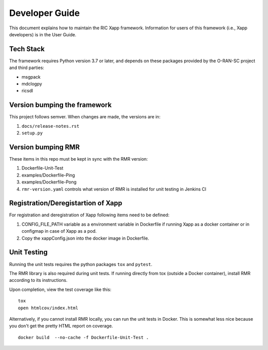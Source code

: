 .. This work is licensed under a Creative Commons Attribution 4.0 International License.
.. SPDX-License-Identifier: CC-BY-4.0
.. Copyright (C) 2020 AT&T Intellectual Property

Developer Guide
===============

This document explains how to maintain the RIC Xapp framework.
Information for users of this framework (i.e., Xapp developers) is in the User Guide.

Tech Stack
----------

The framework requires Python version 3.7 or later, and depends on
these packages provided by the O-RAN-SC project and third parties:

* msgpack
* mdclogpy
* ricsdl


Version bumping the framework
-----------------------------

This project follows semver. When changes are made, the versions are in:

#. ``docs/release-notes.rst``
#. ``setup.py``

Version bumping RMR
-------------------

These items in this repo must be kept in sync with the RMR version:

#. Dockerfile-Unit-Test
#. examples/Dockerfile-Ping
#. examples/Dockerfile-Pong
#. ``rmr-version.yaml`` controls what version of RMR is installed for
   unit testing in Jenkins CI

Registration/Deregistartion of Xapp
-------------------

For registration and deregistration of Xapp following items need to be defined:

#. CONFIG_FILE_PATH variable as a environment variable in Dockerfile if running
   Xapp as a docker container or in configmap in case of Xapp as a pod.
#. Copy the xappConfig.json into the docker image in Dockerfile.


Unit Testing
------------

Running the unit tests requires the python packages ``tox`` and ``pytest``.

The RMR library is also required during unit tests. If running directly from tox
(outside a Docker container), install RMR according to its instructions.

Upon completion, view the test coverage like this:

::

   tox
   open htmlcov/index.html

Alternatively, if you cannot install RMR locally, you can run the unit
tests in Docker. This is somewhat less nice because you don't get the
pretty HTML report on coverage.

::

   docker build  --no-cache -f Dockerfile-Unit-Test .
